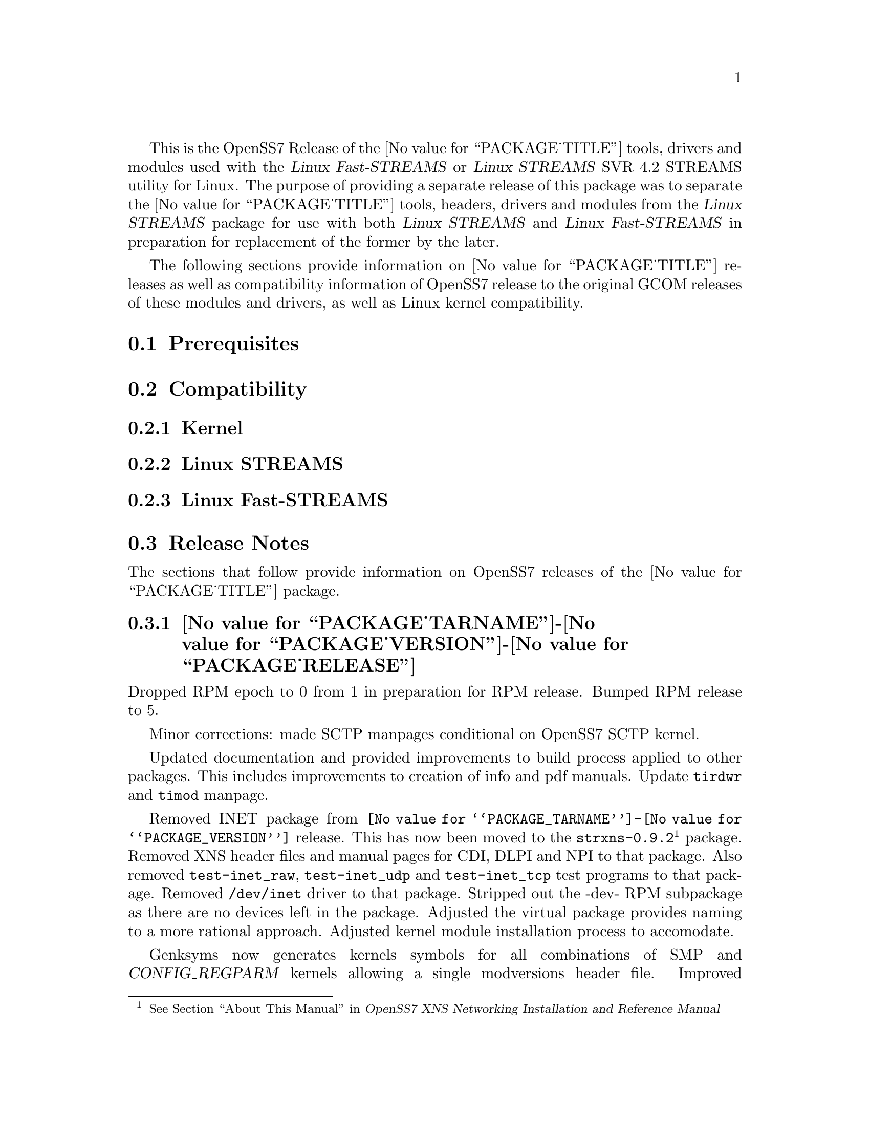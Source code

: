@c -*- texinfo -*- vim: ft=texinfo
@c =========================================================================
@c
@c @(#) $Id: releases.texi,v 0.9.2.4 2005/02/17 20:00:24 brian Exp $
@c
@c =========================================================================
@c
@c Copyright (C) 2001-2004  OpenSS7 Corporation <www.openss7.com>
@c Copyright (C) 1997-2000  Brian F. G. Bidulock <bidulock@openss7.org>
@c
@c All Rights Reserved.
@c
@c Permission is granted to make and distribute verbatim copies of this
@c manual provided the copyright notice and this permission notice are
@c preserved on all copies.
@c
@c Permission is granted to copy and distribute modified versions of this
@c manual under the conditions for verbatim copying, provided that the
@c entire resulting derived work is distributed under the terms of a
@c permission notice identical to this one
@c 
@c Since the Linux kernel and libraries are constantly changing, this
@c manual page may be incorrect or out-of-date.  The author(s) assume no
@c responsibility for errors or omissions, or for damages resulting from
@c the use of the information contained herein.  The author(s) may not
@c have taken the same level of care in the production of this manual,
@c which is licensed free of charge, as they might when working
@c professionally.
@c 
@c Formatted or processed versions of this manual, if unaccompanied by
@c the source, must acknowledge the copyright and authors of this work.
@c
@c -------------------------------------------------------------------------
@c
@c U.S. GOVERNMENT RESTRICTED RIGHTS.  If you are licensing this Software
@c on behalf of the U.S. Government ("Government"), the following
@c provisions apply to you.  If the Software is supplied by the Department
@c of Defense ("DoD"), it is classified as "Commercial Computer Software"
@c under paragraph 252.227-7014 of the DoD Supplement to the Federal
@c Acquisition Regulations ("DFARS") (or any successor regulations) and the
@c Government is acquiring only the license rights granted herein (the
@c license rights customarily provided to non-Government users).  If the
@c Software is supplied to any unit or agency of the Government other than
@c DoD, it is classified as "Restricted Computer Software" and the
@c Government's rights in the Software are defined in paragraph 52.227-19
@c of the Federal Acquisition Regulations ("FAR") (or any success
@c regulations) or, in the cases of NASA, in paragraph 18.52.227-86 of the
@c NASA Supplement to the FAR (or any successor regulations).
@c
@c =========================================================================
@c 
@c Commercial licensing and support of this software is available from
@c OpenSS7 Corporation at a fee.  See http://www.openss7.com/
@c 
@c =========================================================================
@c
@c Last Modified $Date: 2005/02/17 20:00:24 $ by $Author: brian $
@c
@c =========================================================================

@c ----------------------------------------------------------------------------

This is the OpenSS7 Release of the @value{PACKAGE_TITLE} tools, drivers and
modules used with the @cite{Linux Fast-STREAMS} or @cite{Linux STREAMS} SVR
4.2 STREAMS utility for Linux.  The purpose of providing a separate release of
this package was to separate the @value{PACKAGE_TITLE} tools, headers, drivers
and modules from the @cite{Linux STREAMS} package for use with both @cite{Linux
STREAMS} and @cite{Linux Fast-STREAMS} in preparation for replacement of the
former by the later.

The following sections provide information on @value{PACKAGE_TITLE} releases as
well as compatibility information of OpenSS7 release to the original GCOM
releases of these modules and drivers, as well as Linux kernel compatibility.

@menu
* Prerequisites::		Prerequisite packages
* Compatibility::		Compatibility Issues
* Release Notes::		Release Notes
* Bugs::			Known Bugs
* Schedule::			Development and Bug Fix Schedule
@end menu

@c ----------------------------------------------------------------------------
@c ----------------------------------------------------------------------------

@node Prerequisites, Compatibility, , Releases
@section Prerequisites
@cindex prerequisites

@c ----------------------------------------------------------------------------
@c ----------------------------------------------------------------------------

@node Compatibility, Release Notes, Prerequisites, Releases
@section Compatibility
@cindex compatibility

@menu
* Linux Kernel::
* Linux STREAMS::
* Linux Fast-STREAMS::
@end menu

@c ----------------------------------------------------------------------------

@node Linux Kernel, Linux STREAMS, , Compatibility
@subsection Kernel
@cindex Kernel

@node Linux STREAMS, Linux Fast-STREAMS, Linux Kernel, Compatibility
@subsection Linux STREAMS
@cindex Linux STREAMS

@node Linux Fast-STREAMS, , Linux STREAMS, Compatibility
@subsection Linux Fast-STREAMS
@cindex Linux Fast-STREAMS

@c ----------------------------------------------------------------------------
@c ----------------------------------------------------------------------------

@node Release Notes, Bugs, Compatibility, Releases
@section Release Notes
@cindex release notes

The sections that follow provide information on OpenSS7 releases of the
@value{PACKAGE_TITLE} package.

@set PVER @value{PACKAGE_TARNAME}-@value{PACKAGE_VERSION}

@ifnothtml
@menu
* @value{PVER}-@value{PACKAGE_RELEASE}::		Release @value{PACKAGE_RELEASE}
* @value{PVER}-4::		Release 4
* @value{PVER}-3::		Release 3
* @value{PVER}-2::		Release 2
* @value{PVER}-1::		Release 1
@end menu
@end ifnothtml

@c ----------------------------------------------------------------------------

@node @value{PVER}-@value{PACKAGE_RELEASE}, @value{PVER}-4 , , Release Notes
@subsection @value{PVER}-@value{PACKAGE_RELEASE}
@cindex @value{PVER}-@value{PACKAGE_RELEASE}

Dropped RPM epoch to 0 from 1 in preparation for RPM release.
Bumped RPM release to 5.

Minor corrections: made SCTP manpages conditional on OpenSS7 SCTP kernel.

Updated documentation and provided improvements to build process applied to
other packages.  This includes improvements to creation of info and pdf manuals.
Update @command{tirdwr} and @command{timod} manpage.

Removed INET package from @file{@value{PVER}} release.  This has now been moved
to the @file{strxns-0.9.2}@footnote{@xref{Top, About This Manual, About This
Manual, strxns, OpenSS7 XNS Networking Installation and Reference Manual}}
package.  Removed XNS header files and manual pages for CDI, DLPI and NPI to
that package.  Also removed @command{test-inet_raw}, @command{test-inet_udp} and
@command{test-inet_tcp} test programs to that package.  Removed @file{/dev/inet}
driver to that package.  Stripped out the -dev- RPM subpackage as there are no
devices left in the package.  Adjusted the virtual package provides naming to a
more rational approach.  Adjusted kernel module installation process to
accomodate.

Genksyms now generates kernels symbols for all combinations of SMP and
@var{CONFIG_REGPARM} kernels allowing a single modversions header file.
Improved manpages @command{automake} file fragment (@file{am/man.am}) to
accomodate top-level manual pages (this was really for the @file{netperf}
release).

@node @value{PVER}-4, @value{PVER}-3 , @value{PVER}-@value{PACKAGE_RELEASE}, Release Notes
@subsection @value{PVER}-4
@cindex @value{PVER}-4

Changes to compile, install.  Now builds rpms for @cite{Fedora Core 1 (FC1)},
@cite{Whitebox Enterprise Linux (WBEL)} and @cite{RedHat Enterprise Linux
(EL3)}.

Included explicit epoch in internal dependencies in @file{.spec} file for RPM
versions 4.2.1, 4.2.2 and higher.  Added hugemem kernel detection and moved
@command{getpmsg} and @command{putpmsg} manual pages.

Correction to symbolic linking and system map file location during non-rpm
@command{autoconf} installation.

Correction to zero maxlen behavior in @command{t_rcvconnect()}.

@node @value{PVER}-3, @value{PVER}-2 , @value{PVER}-4, Release Notes
@subsection @value{PVER}-3
@cindex @value{PVER}-3

Added check for @var{CONFIG_REGPARM}, addition of @command{-mregparm=3}
@var{CFLAGS}, addition of @samp{regparm_} prefix for exported kernel symbols.

Minor corrections to separate build directory install of devices and caching of
detected kernel symbols.

Added an option for suppression of exported symbol versioning
(@command{--without-modversions}).

@node @value{PVER}-2, @value{PVER}-1 , @value{PVER}-3, Release Notes
@subsection @value{PVER}-2
@cindex @value{PVER}-2

A couple of corrections to the build process reported by Gurol.  Changed order
of build in @samp{make rebuild} target to build tools last so that the rpm debug
package is build correctly on @cite{RedHat 9}.

Changed @var{MODULE_PARM} to static so that @samp{make install-strip} does not
strip module parameter symbols.

@node @value{PVER}-1, , @value{PVER}-2, Release Notes
@subsection @value{PVER}-1
@cindex @value{PVER}-1

Initial autoconf/RPM packaging of the OpenSS7 @command{@value{PVER}} release.

@c ----------------------------------------------------------------------------
@c ----------------------------------------------------------------------------

@node Bugs, Schedule, Release Notes, Releases
@section Bugs
@cindex bugs

@c ----------------------------------------------------------------------------
@c ----------------------------------------------------------------------------

@node Schedule, , Bugs, Releases
@section Schedule
@cindex schedule

@c ----------------------------------------------------------------------------

